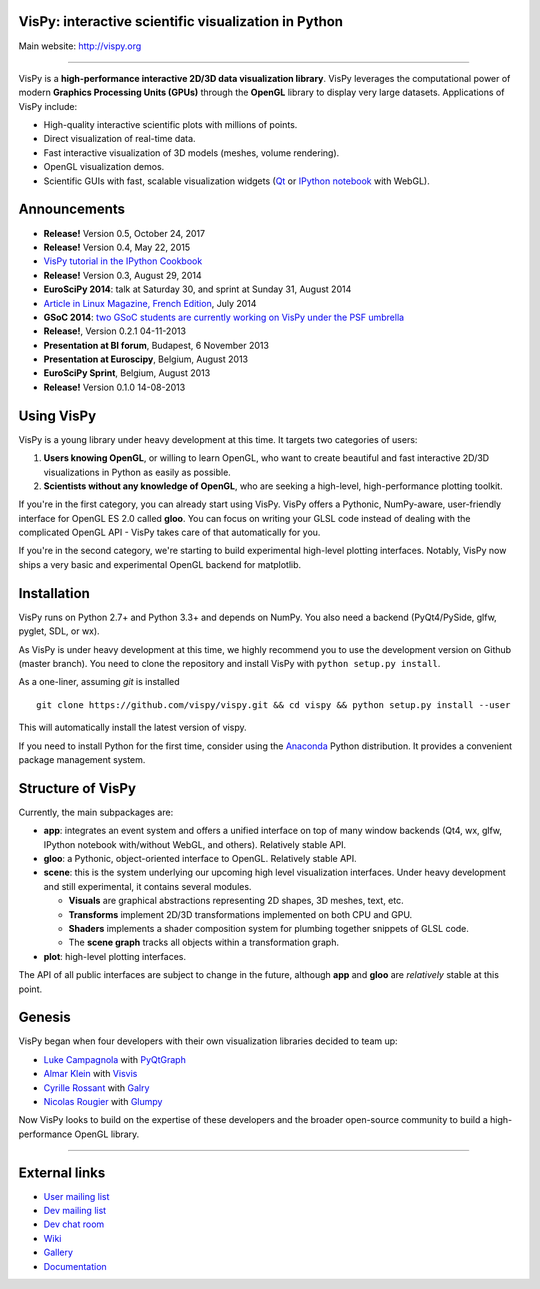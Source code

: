 VisPy: interactive scientific visualization in Python
-----------------------------------------------------

Main website: http://vispy.org

|Build Status| |Appveyor Status| |Coverage Status| |Zenodo Link|

----

VisPy is a **high-performance interactive 2D/3D data visualization
library**. VisPy leverages the computational power of modern **Graphics
Processing Units (GPUs)** through the **OpenGL** library to display very
large datasets. Applications of VisPy include:

-  High-quality interactive scientific plots with millions of points.
-  Direct visualization of real-time data.
-  Fast interactive visualization of 3D models (meshes, volume
   rendering).
-  OpenGL visualization demos.
-  Scientific GUIs with fast, scalable visualization widgets (`Qt <http://www.qt.io>`__ or
   `IPython notebook <http://ipython.org/notebook.html>`__ with WebGL).


Announcements
-------------

- **Release!** Version 0.5, October 24, 2017
- **Release!** Version 0.4, May 22, 2015
- `VisPy tutorial in the IPython Cookbook <http://ipython-books.github.io/featured-06/>`__
- **Release!** Version 0.3, August 29, 2014
- **EuroSciPy 2014**: talk at Saturday 30, and sprint at Sunday 31, August 2014
- `Article in Linux Magazine, French Edition <https://github.com/vispy/linuxmag-article>`__, July 2014
- **GSoC 2014**: `two GSoC students are currently working on VisPy under the PSF umbrella <https://github.com/vispy/vispy/wiki/Project.%20GSoC-2014>`__
- **Release!**, Version 0.2.1 04-11-2013
- **Presentation at BI forum**, Budapest, 6 November 2013
- **Presentation at Euroscipy**, Belgium, August 2013
- **EuroSciPy Sprint**, Belgium, August 2013
- **Release!** Version 0.1.0 14-08-2013


Using VisPy
-----------

VisPy is a young library under heavy development at this time. It
targets two categories of users:

1. **Users knowing OpenGL**, or willing to learn OpenGL, who want to
   create beautiful and fast interactive 2D/3D visualizations in Python
   as easily as possible.
2. **Scientists without any knowledge of OpenGL**, who are seeking a
   high-level, high-performance plotting toolkit.

If you're in the first category, you can already start using VisPy.
VisPy offers a Pythonic, NumPy-aware, user-friendly interface for OpenGL
ES 2.0 called **gloo**. You can focus on writing your GLSL code instead
of dealing with the complicated OpenGL API - VisPy takes care of that
automatically for you.

If you're in the second category, we're starting to build experimental
high-level plotting interfaces. Notably, VisPy now ships a very basic
and experimental OpenGL backend for matplotlib.


Installation
------------

VisPy runs on Python 2.7+ and Python 3.3+ and depends on NumPy. You also
need a backend (PyQt4/PySide, glfw, pyglet, SDL, or wx).

As VisPy is under heavy development at this time, we highly recommend
you to use the development version on Github (master branch). You need
to clone the repository and install VisPy with
``python setup.py install``.

As a one-liner, assuming `git` is installed ::


    git clone https://github.com/vispy/vispy.git && cd vispy && python setup.py install --user


This will automatically install the latest version of vispy.

If you need to install Python for the first time, consider using the
`Anaconda <http://continuum.io/downloads>`_ Python distribution. It
provides a convenient package management system.


Structure of VisPy
------------------

Currently, the main subpackages are:

-  **app**: integrates an event system and offers a unified interface on
   top of many window backends (Qt4, wx, glfw, IPython notebook
   with/without WebGL, and others). Relatively stable API.
-  **gloo**: a Pythonic, object-oriented interface to OpenGL. Relatively
   stable API.
-  **scene**: this is the system underlying our upcoming high level
   visualization interfaces. Under heavy development and still
   experimental, it contains several modules.

   -  **Visuals** are graphical abstractions representing 2D shapes, 3D
      meshes, text, etc.
   -  **Transforms** implement 2D/3D transformations implemented on both
      CPU and GPU.
   -  **Shaders** implements a shader composition system for plumbing
      together snippets of GLSL code.
   -  The **scene graph** tracks all objects within a transformation
      graph.
-  **plot**: high-level plotting interfaces.

The API of all public interfaces are subject to change in the future,
although **app** and **gloo** are *relatively* stable at this point.


Genesis
-------

VisPy began when four developers with their own visualization libraries
decided to team up:

-  `Luke Campagnola <http://luke.campagnola.me/>`__ with
   `PyQtGraph <http://www.pyqtgraph.org/>`__
-  `Almar Klein <http://www.almarklein.org/>`__ with
   `Visvis <https://code.google.com/p/visvis/>`__
-  `Cyrille Rossant <http://cyrille.rossant.net>`__ with
   `Galry <https://github.com/rossant/galry>`__
-  `Nicolas Rougier <http://www.loria.fr/~rougier/index.html>`__ with
   `Glumpy <https://github.com/rougier/Glumpy>`__

Now VisPy looks to build on the expertise of these developers and the
broader open-source community to build a high-performance OpenGL library.

----

External links
--------------

-  `User mailing
   list <https://groups.google.com/forum/#!forum/vispy>`__
-  `Dev mailing
   list <https://groups.google.com/forum/#!forum/vispy-dev>`__
-  `Dev chat room <https://gitter.im/vispy/vispy>`__
-  `Wiki <http://github.com/vispy/vispy/wiki>`__
-  `Gallery <http://vispy.org/gallery.html>`__
-  `Documentation <http://vispy.readthedocs.org>`__

.. |Build Status| image:: https://travis-ci.org/vispy/vispy.svg?branch=master
   :target: https://travis-ci.org/vispy/vispy
.. |Appveyor Status| image:: https://ci.appveyor.com/api/projects/status/dsxgkrbfj29xf9ef/branch/master?svg=true
   :target: https://ci.appveyor.com/project/Eric89GXL/vispy/branch/master
.. |Coverage Status| image:: https://img.shields.io/coveralls/vispy/vispy/master.svg
   :target: https://coveralls.io/r/vispy/vispy?branch=master
.. |Zenodo Link| image:: https://zenodo.org/badge/5822/vispy/vispy.svg
   :target: http://dx.doi.org/10.5281/zenodo.17869
